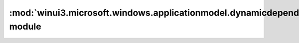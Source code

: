 ===================================================================================
:mod:`winui3.microsoft.windows.applicationmodel.dynamicdependency.bootstrap` module
===================================================================================

.. module:: winui3.microsoft.windows.applicationmodel.dynamicdependency.bootstrap

    APIs for bootstrapping the Windows App runtime.

    .. versionchanged:: 3.0
        The top-level package name has been changed from ``winrt`` to ``winui3``.


    .. function:: initialize(version: str = RELEASE_VERSION, min_version: str = RUNTIME_VERSION, options: InitializeOptions = InitializeOptions.NONE) -> Shutdown

        Initialize the Windows App SDK runtime.

        :param version:
            The Windows App SDK *product* release version to load, e.g. “1.5” or “1.5-preview”.

        :param min_version:
            The minimum version of the Windows App SDK *runtime* to load, e.g. “5001.70.1338.0”.

        :param options:
            Initialization option flags.

        :returns:
            A context manager that will shutdown the Windows App SDK runtime when exited.

        :raises OSError:
            if the initialization fails.

        .. versionadded:: 2.1

        Example::

            with initialize(options=InitializeOptions.ON_NO_MATCH_SHOW_UI):
                # main code here
                ...

    .. attribute:: RELEASE_VERSION
        :type: str

        The package release version of the Windows App SDK used at compile time.

        .. versionadded:: 2.1

    .. attribute:: RUNTIME_VERSION
        :type: str

        The runtime version of the Windows App SDK used at compile time.

        .. versionadded:: 2.1

    .. class:: InitializeOptions

        :bases: :class:`enum.IntFlag`

        Initialization option flags for :func:`initialize`.

        .. attribute:: NONE

            Default behavior

        .. attribute:: ON_ERROR_DEBUG_BREAK

            If not successful call DebugBreak()

        .. attribute:: ON_ERROR_DEBUG_BREAK_IF_DEBUGGER_ATTACHED

            If not successful call DebugBreak() if a debugger is attached to the process

        .. attribute:: ON_ERROR_FAIL_FAST

            If not successful perform a fail-fast

        .. attribute:: ON_NO_MATCH_SHOW_UI

            If a compatible Windows App Runtime framework package is not found show UI

        .. attribute:: ON_PACKAGE_IDENTITY_NOOP

            Do nothing (do not error) if the process has package identity

        .. versionadded:: 2.1
